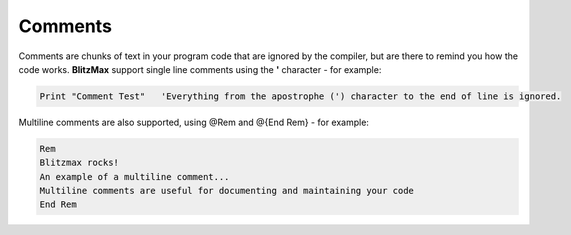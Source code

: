========
Comments
========
Comments are chunks of text in your program code that are ignored by the compiler, but are there to remind you how the code works.
**BlitzMax** support single line comments using the **'** character - for example:
 
.. code-block:: blitzmax
	 
	Print "Comment Test"   'Everything from the apostrophe (') character to the end of line is ignored.
 
Multiline comments are also supported, using @Rem and @{End Rem} - for example:
 
.. code-block:: blitzmax
	 
	Rem
	Blitzmax rocks!
	An example of a multiline comment...
	Multiline comments are useful for documenting and maintaining your code
	End Rem
 
